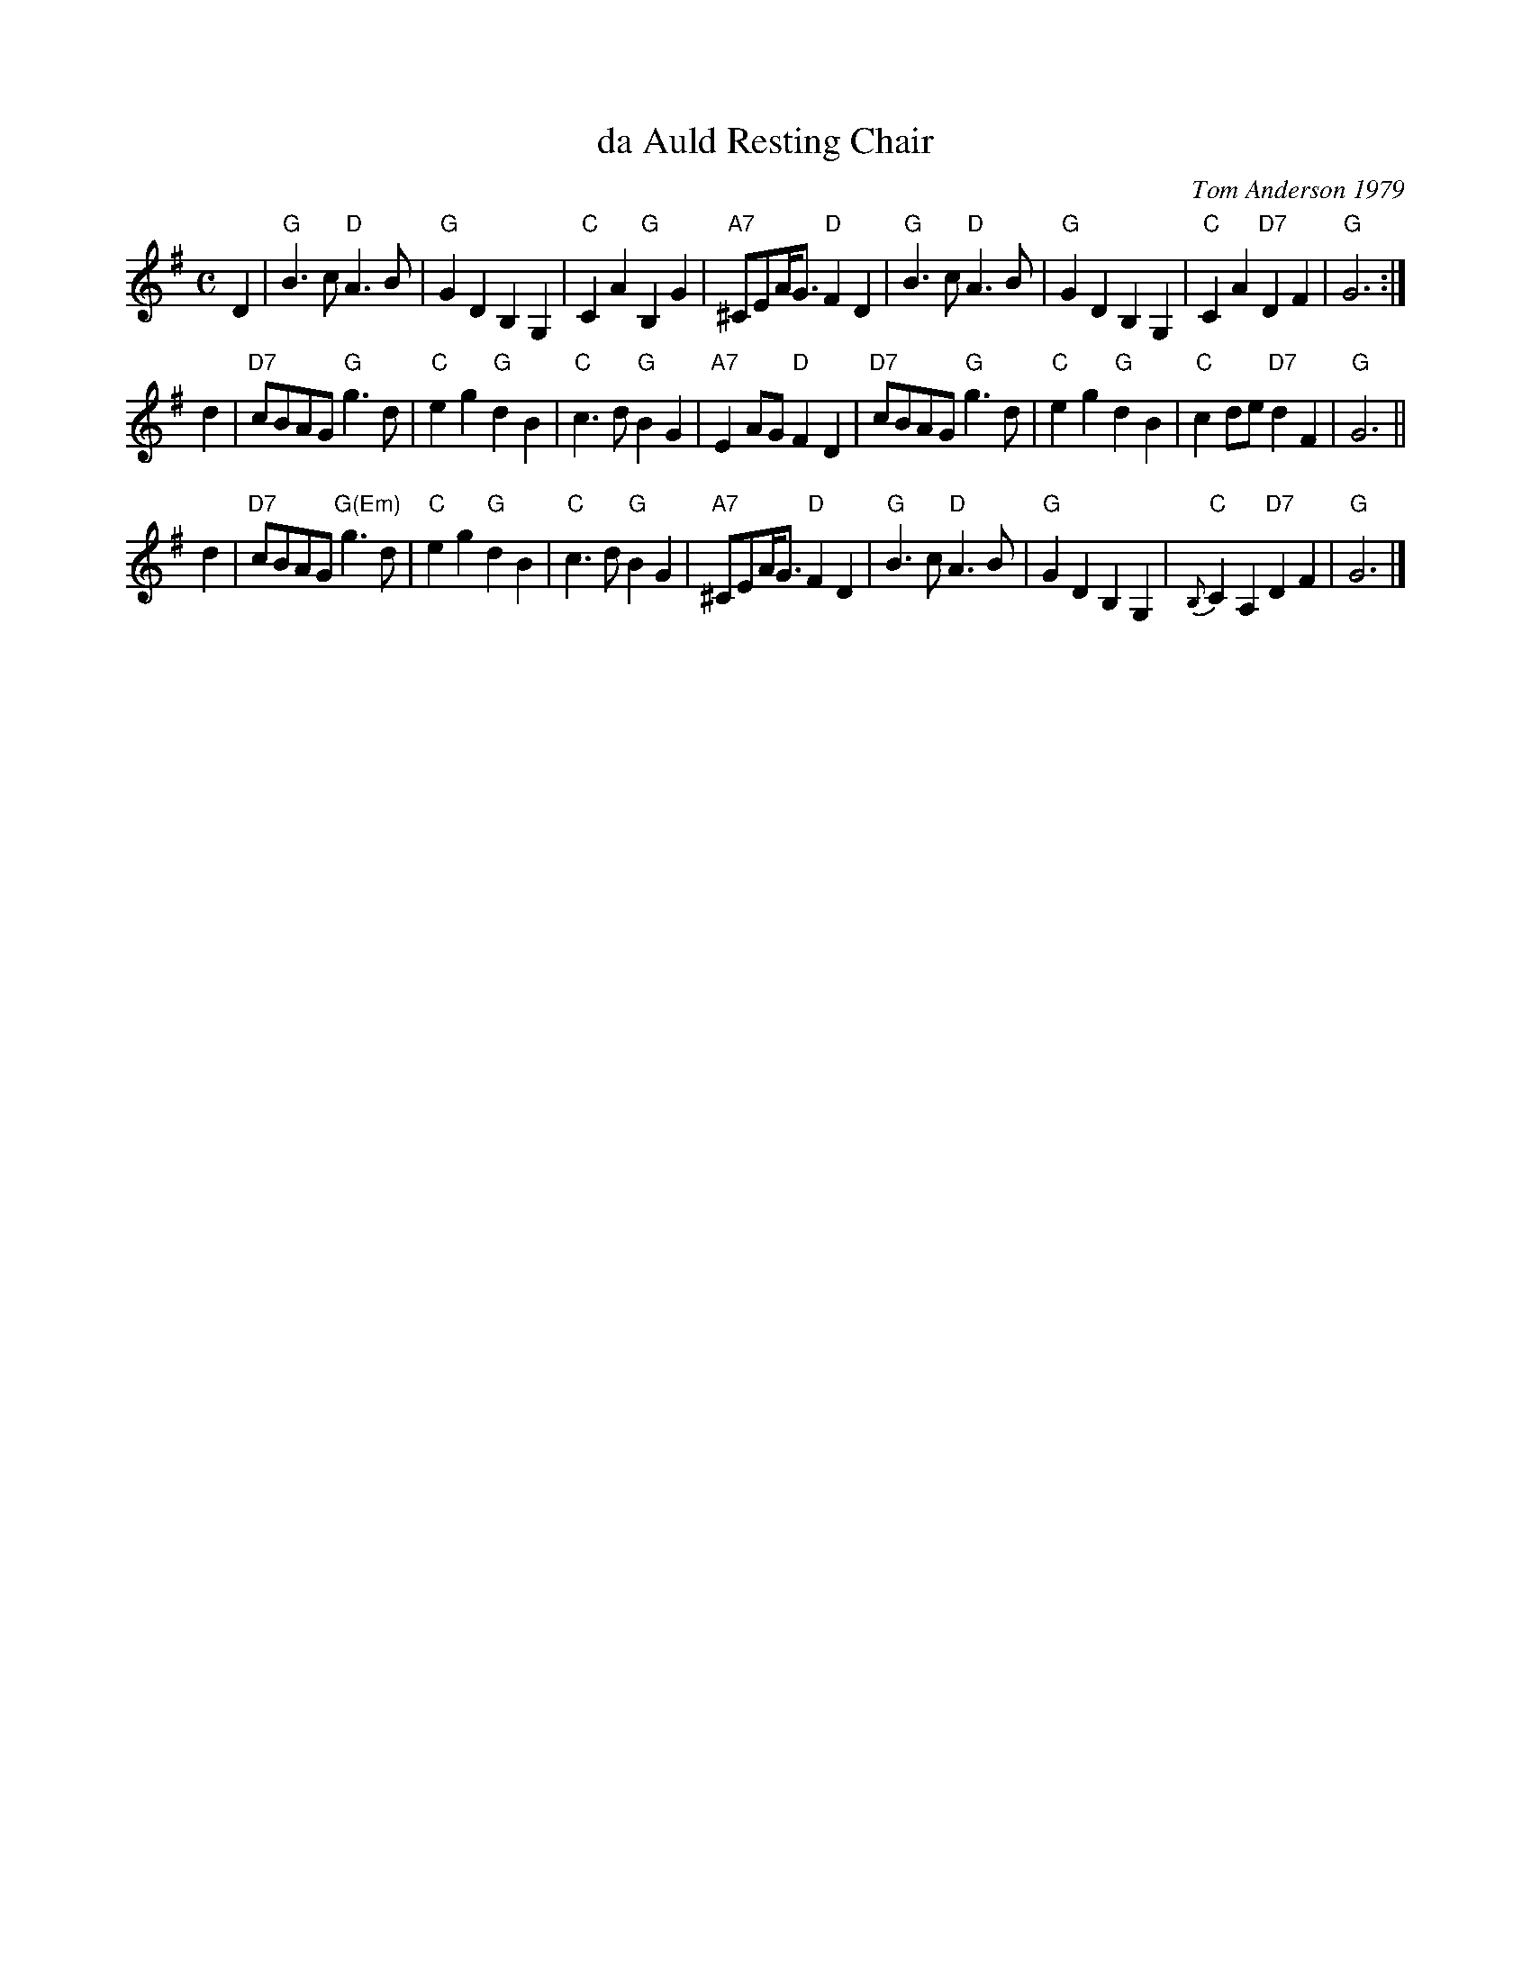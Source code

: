 X: 1
T: da Auld Resting Chair
%date: 1979
C: Tom Anderson 1979
R: slow air
Z: John Chambers <jc:trillian.mit.edu>
M: C
L: 1/8
K: G
D2 \
| "G"B3c "D"A3B | "G"G2D2 B,2G,2 | "C"C2A2 "G"B,2G2 | "A7"^CEA<G "D"F2 D2 \
| "G"B3c "D"A3B | "G"G2D2 B,2G,2 | "C"C2A2 "D7"D2F2 | "G"G6 :|
d2 \
| "D7"cBAG "G"g3d | "C"e2g2 "G"d2B2 | "C"c3d "G"B2G2 | "A7"E2AG "D"F2D2 \
| "D7"cBAG "G"g3d | "C"e2g2 "G"d2B2 | "C"c2de "D7"d2F2 | "G"G6 ||
d2 \
| "D7"cBAG "G(Em)"g3d | "C"e2g2 "G"d2B2 | "C"c3d "G"B2G2 |"A7"^CEA<G "D"F2D2 \
|"G"B3c "D"A3B | "G"G2D2 B,2G,2 | "C"{B,}C2A,2 "D7"D2F2 | "G"G6 |]
